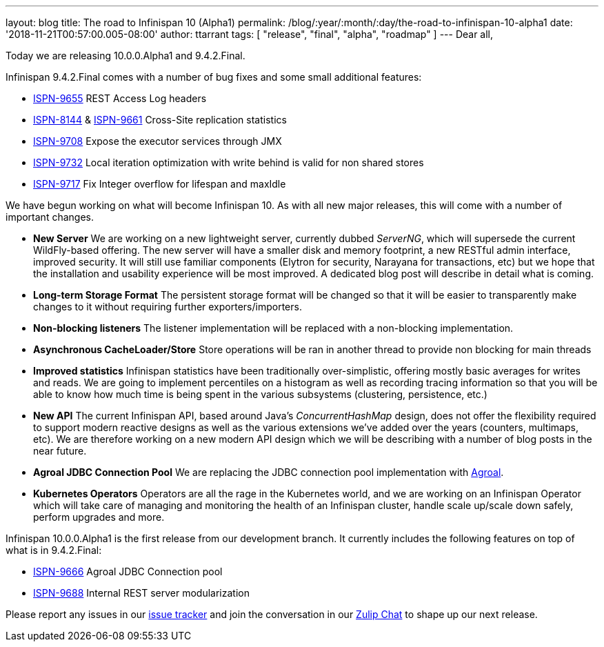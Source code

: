 ---
layout: blog
title: The road to Infinispan 10 (Alpha1)
permalink: /blog/:year/:month/:day/the-road-to-infinispan-10-alpha1
date: '2018-11-21T00:57:00.005-08:00'
author: ttarrant
tags: [ "release", "final", "alpha", "roadmap" ]
---
Dear all,

Today we are releasing 10.0.0.Alpha1 and 9.4.2.Final.

Infinispan 9.4.2.Final comes with a number of bug fixes and some small
additional features:


* https://issues.jboss.org/browse/ISPN-9655[ISPN-9655] REST Access Log
headers
* https://issues.jboss.org/browse/ISPN-8144[ISPN-8144] &
https://issues.jboss.org/browse/ISPN-9661[ISPN-9661] Cross-Site
replication statistics
* https://issues.jboss.org/browse/ISPN-9708[ISPN-9708] Expose the
executor services through JMX
* https://issues.jboss.org/browse/ISPN-9732[ISPN-9732] Local iteration
optimization with write behind is valid for non shared stores
* https://issues.jboss.org/browse/ISPN-9717[ISPN-9717] Fix Integer
overflow for lifespan and maxIdle


We have begun working on what will become Infinispan 10. As with all new
major releases, this will come with a number of important changes.


* *New Server*
We are working on a new lightweight server, currently dubbed _ServerNG_,
which will supersede the current WildFly-based offering. The new server
will have a smaller disk and memory footprint, a new RESTful admin
interface, improved security. It will still use familiar components
(Elytron for security, Narayana for transactions, etc) but we hope that
the installation and usability experience will be most improved. A
dedicated blog post will describe in detail what is coming.
* *Long-term Storage Format*
The persistent storage format will be changed so that it will be easier
to transparently make changes to it without requiring further
exporters/importers.
* *Non-blocking listeners*
The listener implementation will be replaced with a non-blocking
implementation.
* *Asynchronous CacheLoader/Store*
Store operations will be ran in another thread to provide non blocking
for main threads
* *Improved statistics*
Infinispan statistics have been traditionally over-simplistic, offering
mostly basic averages for writes and reads. We are going to implement
percentiles on a histogram as well as recording tracing information so
that you will be able to know how much time is being spent in the
various subsystems (clustering, persistence, etc.)
* *New API*
The current Infinispan API, based around Java's _ConcurrentHashMap_
design, does not offer the flexibility required to support modern
reactive designs as well as the various extensions we've added over the
years (counters, multimaps, etc). We are therefore working on a new
modern API design which we will be describing with a number of blog
posts in the near future.
* *Agroal JDBC Connection Pool*
We are replacing the JDBC connection pool implementation with
https://agroal.github.io/[Agroal].
* *Kubernetes Operators*
Operators are all the rage in the Kubernetes world, and we are working
on an Infinispan Operator which will take care of managing and
monitoring the health of an Infinispan cluster, handle scale up/scale
down safely, perform upgrades and more.


Infinispan 10.0.0.Alpha1 is the first release from our development
branch. It currently includes the following features on top of what is
in 9.4.2.Final:


* https://issues.jboss.org/browse/ISPN-9666[ISPN-9666] Agroal JDBC
Connection pool
* https://issues.jboss.org/browse/ISPN-9688[ISPN-9688] Internal REST
server modularization



Please report any issues in our
https://issues.jboss.org/browse/ISPN[issue tracker] and join the
conversation in our https://infinispan.zulipchat.com/[Zulip Chat] to
shape up our next release.
